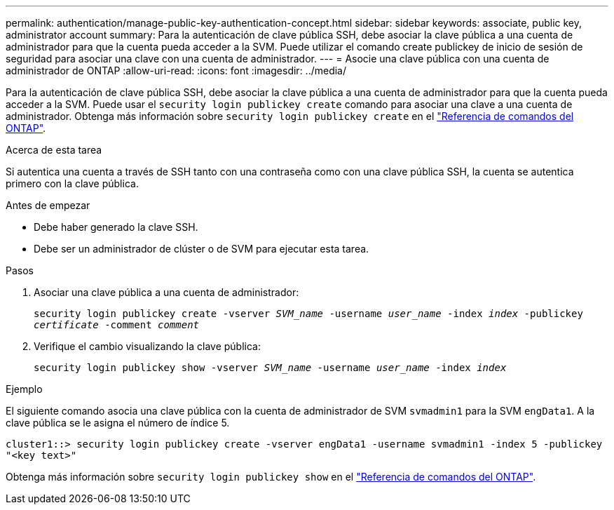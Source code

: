 ---
permalink: authentication/manage-public-key-authentication-concept.html 
sidebar: sidebar 
keywords: associate, public key, administrator account 
summary: Para la autenticación de clave pública SSH, debe asociar la clave pública a una cuenta de administrador para que la cuenta pueda acceder a la SVM. Puede utilizar el comando create publickey de inicio de sesión de seguridad para asociar una clave con una cuenta de administrador. 
---
= Asocie una clave pública con una cuenta de administrador de ONTAP
:allow-uri-read: 
:icons: font
:imagesdir: ../media/


[role="lead"]
Para la autenticación de clave pública SSH, debe asociar la clave pública a una cuenta de administrador para que la cuenta pueda acceder a la SVM. Puede usar el `security login publickey create` comando para asociar una clave a una cuenta de administrador. Obtenga más información sobre `security login publickey create` en el link:https://docs.netapp.com/us-en/ontap-cli/security-login-publickey-create.html["Referencia de comandos del ONTAP"^].

.Acerca de esta tarea
Si autentica una cuenta a través de SSH tanto con una contraseña como con una clave pública SSH, la cuenta se autentica primero con la clave pública.

.Antes de empezar
* Debe haber generado la clave SSH.
* Debe ser un administrador de clúster o de SVM para ejecutar esta tarea.


.Pasos
. Asociar una clave pública a una cuenta de administrador:
+
`security login publickey create -vserver _SVM_name_ -username _user_name_ -index _index_ -publickey _certificate_ -comment _comment_`

. Verifique el cambio visualizando la clave pública:
+
`security login publickey show -vserver _SVM_name_ -username _user_name_ -index _index_`



.Ejemplo
El siguiente comando asocia una clave pública con la cuenta de administrador de SVM `svmadmin1` para la SVM `engData1`. A la clave pública se le asigna el número de índice 5.

[listing]
----
cluster1::> security login publickey create -vserver engData1 -username svmadmin1 -index 5 -publickey
"<key text>"
----
Obtenga más información sobre `security login publickey show` en el link:https://docs.netapp.com/us-en/ontap-cli/security-login-publickey-show.html["Referencia de comandos del ONTAP"^].
